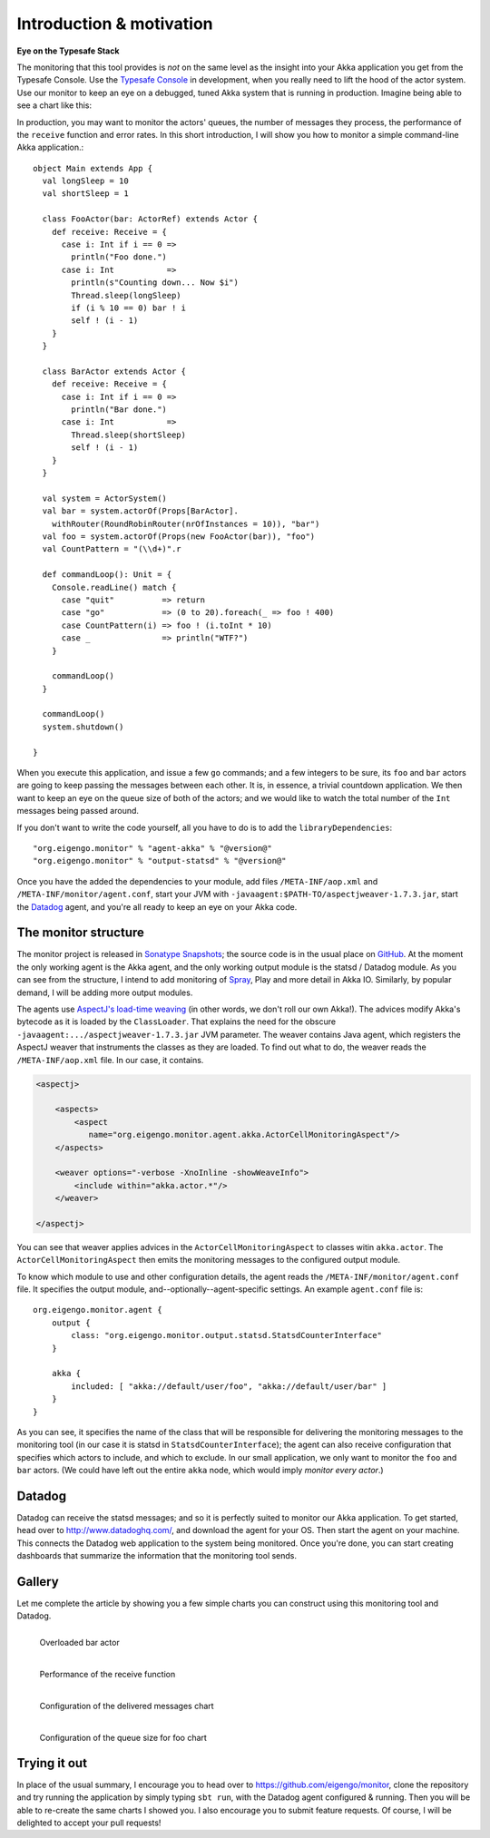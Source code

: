 .. _intro:

##########################
Introduction  & motivation
##########################

**Eye on the Typesafe Stack**

The monitoring that this tool provides is *not* on the same level as the insight into your Akka application you get from the Typesafe Console. Use the `Typesafe Console <http://typesafe.com/products/typesafe-subscription>`_ in development, when you really need to lift the hood of the actor system. Use our monitor to keep an eye on a debugged, tuned Akka system that is running in production. Imagine being able to see a chart like this:

.. image:: images/unhappy.png
   :align: center
   :width: 680

In production, you may want to monitor the actors' queues, the number of messages they process, the performance of the ``receive`` function and error rates. In this short introduction, I will show you how to monitor a simple command-line Akka application.::

    object Main extends App {
      val longSleep = 10
      val shortSleep = 1

      class FooActor(bar: ActorRef) extends Actor {
        def receive: Receive = {
          case i: Int if i == 0 =>
            println("Foo done.")
          case i: Int           =>
            println(s"Counting down... Now $i")
            Thread.sleep(longSleep)
            if (i % 10 == 0) bar ! i
            self ! (i - 1)
        }
      }

      class BarActor extends Actor {
        def receive: Receive = {
          case i: Int if i == 0 =>
            println("Bar done.")
          case i: Int           =>
            Thread.sleep(shortSleep)
            self ! (i - 1)
        }
      }

      val system = ActorSystem()
      val bar = system.actorOf(Props[BarActor].
      	withRouter(RoundRobinRouter(nrOfInstances = 10)), "bar")
      val foo = system.actorOf(Props(new FooActor(bar)), "foo")
      val CountPattern = "(\\d+)".r

      def commandLoop(): Unit = {
        Console.readLine() match {
          case "quit"          => return
          case "go"            => (0 to 20).foreach(_ => foo ! 400)
          case CountPattern(i) => foo ! (i.toInt * 10)
          case _               => println("WTF?")
        }

        commandLoop()
      }

      commandLoop()
      system.shutdown()

    }

When you execute this application, and issue a few ``go`` commands; and a few integers to be sure, its ``foo`` and ``bar`` actors are going to keep passing the messages between each other. It is, in essence, a trivial countdown application. We then want to keep an eye on the queue size of both of the actors; and we would like to watch the total number of the ``Int`` messages being passed around.

If you don't want to write the code yourself, all you have to do is to add the ``libraryDependencies``::


    "org.eigengo.monitor" % "agent-akka" % "@version@"
    "org.eigengo.monitor" % "output-statsd" % "@version@"

Once you have the added the dependencies to your module, add files ``/META-INF/aop.xml`` and ``/META-INF/monitor/agent.conf``, start your JVM with ``-javaagent:$PATH-TO/aspectjweaver-1.7.3.jar``, start the `Datadog <http://http://www.datadoghq.com/>`_ agent, and you're all ready to keep an eye on your Akka code.

The monitor structure
=====================

The monitor project is released in `Sonatype Snapshots <https://oss.sonatype.org/content/repositories/snapshots/org/eigengo/monitor>`_; the source code is in the usual place on `GitHub <https://github.com/eigengo/monitor>`_. At the moment the only working agent is the Akka agent, and the only working output module is the statsd / Datadog module. As you can see from the structure, I intend to add monitoring of `Spray <http://spray.io>`_, Play and more detail in Akka IO. Similarly, by popular demand, I will be adding more output modules.

The agents use `AspectJ's load-time weaving <http://www.eclipse.org/aspectj/doc/next/devguide/ltw.html>`_ (in other words, we don't roll our own Akka!). The advices modify Akka's bytecode as it is loaded by the ``ClassLoader``. That explains the need for the obscure ``-javaagent:.../aspectjweaver-1.7.3.jar`` JVM parameter. The weaver contains Java agent, which registers the AspectJ weaver that instruments the classes as they are loaded. To find out what to do, the weaver reads the ``/META-INF/aop.xml`` file. In our case, it contains.

.. code:: xml

    <aspectj>

        <aspects>
            <aspect 
               name="org.eigengo.monitor.agent.akka.ActorCellMonitoringAspect"/>
        </aspects>

        <weaver options="-verbose -XnoInline -showWeaveInfo">
            <include within="akka.actor.*"/>
        </weaver>

    </aspectj>

You can see that weaver applies advices in the ``ActorCellMonitoringAspect`` to classes witin ``akka.actor``. The ``ActorCellMonitoringAspect`` then emits the monitoring messages to the configured output module.

To know which module to use and other configuration details, the agent reads the ``/META-INF/monitor/agent.conf`` file. It specifies the output module, and--optionally--agent-specific settings. An example ``agent.conf`` file is::

    org.eigengo.monitor.agent {
        output {
            class: "org.eigengo.monitor.output.statsd.StatsdCounterInterface"
        }

        akka {
            included: [ "akka://default/user/foo", "akka://default/user/bar" ]
        }
    }

As you can see, it specifies the name of the class that will be responsible for delivering the monitoring messages to the monitoring tool (in our case it is statsd in ``StatsdCounterInterface``); the agent can also receive configuration that specifies which actors to include, and which to exclude. In our small application, we only want to monitor the ``foo`` and ``bar`` actors. (We could have left out the entire ``akka`` node, which would imply *monitor every actor*.)

Datadog
=======

Datadog can receive the statsd messages; and so it is perfectly suited to monitor our Akka application. To get started, head over to `http://www.datadoghq.com/ <http://www.datadoghq.com/>`_, and download the agent for your OS. Then start the agent on your machine. This connects the Datadog web application to the system being monitored. Once you're done, you can start creating dashboards that summarize the information that the monitoring tool sends.

Gallery
=======

Let me complete the article by showing you a few simple charts you can construct using this monitoring tool and Datadog.

.. raw:: latex
    
    \newpage

.. figure:: images/unhappy.png
   :align: left
   :width: 680

   Overloaded bar actor

.. figure:: images/duration.png
   :align: left
   :width: 680

   Performance of the receive function

.. raw:: latex
    
    \newpage

.. figure:: images/delivered-int.png
   :align: left
   :width: 680

   Configuration of the delivered messages chart

.. raw:: latex
    
    \newpage

.. figure:: images/queue-foo.png
   :align: left
   :width: 680

   Configuration of the queue size for foo chart


Trying it out
=============
In place of the usual summary, I encourage you to head over to `https://github.com/eigengo/monitor <https://github.com/eigengo/monitor>`_, clone the repository and try running the application by simply typing ``sbt run``, with the Datadog agent configured & running. Then you will be able to re-create the same charts I showed you. I also encourage you to submit feature requests. Of course, I will be delighted to accept your pull requests!
